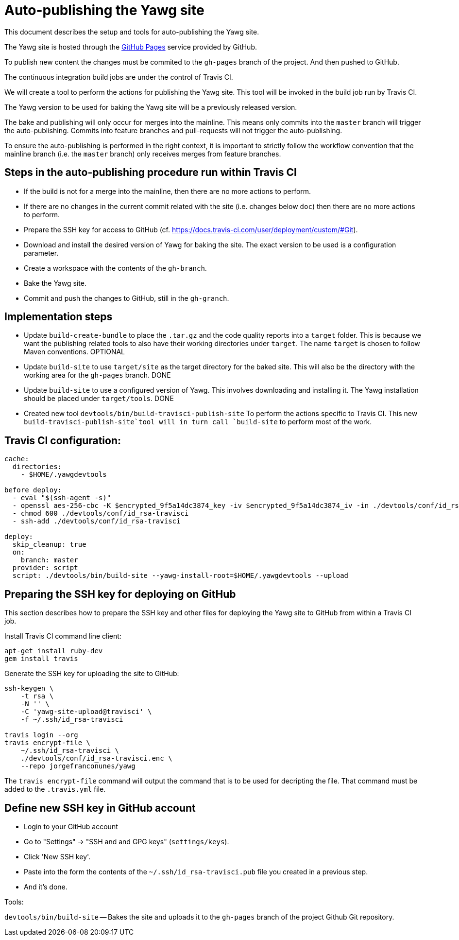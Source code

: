= Auto-publishing the Yawg site





This document describes the setup and tools for auto-publishing the
Yawg site.

The Yawg site is hosted through the https://pages.github.com/[GitHub
Pages] service provided by GitHub.

To publish new content the changes must be commited to the `gh-pages`
branch of the project. And then pushed to GitHub.

The continuous integration build jobs are under the control of Travis
CI.

We will create a tool to perform the actions for publishing the Yawg
site. This tool will be invoked in the build job run by Travis CI.

The Yawg version to be used for baking the Yawg site will be a
previously released version.

The bake and publishing will only occur for merges into the
mainline. This means only commits into the `master` branch will
trigger the auto-publishing. Commits into feature branches and
pull-requests will not trigger the auto-publishing.

To ensure the auto-publishing is performed in the right context, it is
important to strictly follow the workflow convention that the mainline
branch (i.e. the `master` branch) only receives merges from feature
branches.





== Steps in the auto-publishing procedure run within Travis CI

* If the build is not for a merge into the mainline, then there are no
  more actions to perform.

* If there are no changes in the current commit related with the site
  (i.e. changes below `doc`) then there are no more actions to
  perform.

* Prepare the SSH key for access to GitHub
  (cf. https://docs.travis-ci.com/user/deployment/custom/#Git).

* Download and install the desired version of Yawg for baking the
  site. The exact version to be used is a configuration parameter.

* Create a workspace with the contents of the `gh-branch`.

* Bake the Yawg site.

* Commit and push the changes to GitHub, still in the `gh-granch`.





== Implementation steps

* Update `build-create-bundle` to place the `.tar.gz` and the code
  quality reports into a `target` folder. This is because we want the
  publishing related tools to also have their working directories
  under `target`. The name `target` is chosen to follow Maven
  conventions. OPTIONAL

* Update `build-site` to use `target/site` as the target directory for
  the baked site.  This will also be the directory with the working
  area for the `gh-pages` branch. DONE

* Update `build-site` to use a configured version of Yawg. This
  involves downloading and installing it. The Yawg installation should
  be placed under `target/tools`. DONE

* Created new tool `devtools/bin/build-travisci-publish-site` To
  perform the actions specific to Travis CI. This new
  `build-travisci-publish-site`tool will in turn call `build-site` to
  perform most of the work.





== Travis CI configuration:

----
cache:
  directories:
    - $HOME/.yawgdevtools

before_deploy:
  - eval "$(ssh-agent -s)"
  - openssl aes-256-cbc -K $encrypted_9f5a14dc3874_key -iv $encrypted_9f5a14dc3874_iv -in ./devtools/conf/id_rsa-travisci.enc -out ./devtools/conf/id_rsa-travisci -d
  - chmod 600 ./devtools/conf/id_rsa-travisci
  - ssh-add ./devtools/conf/id_rsa-travisci

deploy:
  skip_cleanup: true
  on:
    branch: master
  provider: script
  script: ./devtools/bin/build-site --yawg-install-root=$HOME/.yawgdevtools --upload
----





== Preparing the SSH key for deploying on GitHub

This section describes how to prepare the SSH key and other files for
deploying the Yawg site to GitHub from within a Travis CI job.


Install Travis CI command line client:

----
apt-get install ruby-dev
gem install travis
----


Generate the SSH key for uploading the site to GitHub:

----
ssh-keygen \
    -t rsa \
    -N '' \
    -C 'yawg-site-upload@travisci' \
    -f ~/.ssh/id_rsa-travisci

travis login --org
travis encrypt-file \
    ~/.ssh/id_rsa-travisci \
    ./devtools/conf/id_rsa-travisci.enc \
    --repo jorgefranconunes/yawg
----

The `travis encrypt-file` command will output the command that is to
be used for decripting the file. That command must be added to the
`.travis.yml` file.





== Define new SSH key in GitHub account

* Login to your GitHub account

* Go to "Settings" -> "SSH and and GPG keys" (`settings/keys`).

* Click 'New SSH key'.

* Paste into the form the contents of the `~/.ssh/id_rsa-travisci.pub`
  file you created in a previous step.

* And it's done.





Tools:

`devtools/bin/build-site` -- Bakes the site and uploads it to the
`gh-pages` branch of the project Github Git repository.

